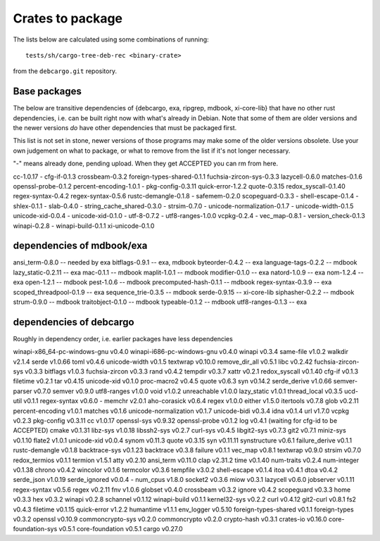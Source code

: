 Crates to package
=================

The lists below are calculated using some combinations of running::

  tests/sh/cargo-tree-deb-rec <binary-crate>

from the ``debcargo.git`` repository.

Base packages
-------------

The below are transitive dependencies of {debcargo, exa, ripgrep, mdbook,
xi-core-lib} that have no other rust dependencies, i.e. can be built right now
with what's already in Debian. Note that some of them are older versions and
the newer versions *do* have other dependencies that must be packaged first.

This list is not set in stone, newer versions of those programs may make some
of the older versions obsolete. Use your own judgement on what to package, or
what to remove from the list if it's not longer necessary.

"-" means already done, pending upload. When they get ACCEPTED you can rm from here.

cc-1.0.17
- cfg-if-0.1.3
crossbeam-0.3.2
foreign-types-shared-0.1.1
fuchsia-zircon-sys-0.3.3
lazycell-0.6.0
matches-0.1.6
openssl-probe-0.1.2
percent-encoding-1.0.1
- pkg-config-0.3.11
quick-error-1.2.2
quote-0.3.15
redox_syscall-0.1.40
regex-syntax-0.4.2
regex-syntax-0.5.6
rustc-demangle-0.1.8
- safemem-0.2.0
scopeguard-0.3.3
- shell-escape-0.1.4
- shlex-0.1.1
- slab-0.4.0
- string_cache_shared-0.3.0
- strsim-0.7.0
- unicode-normalization-0.1.7
- unicode-width-0.1.5
unicode-xid-0.0.4
- unicode-xid-0.1.0
- utf-8-0.7.2
- utf8-ranges-1.0.0
vcpkg-0.2.4
- vec_map-0.8.1
- version_check-0.1.3
winapi-0.2.8
- winapi-build-0.1.1
xi-unicode-0.1.0

dependencies of mdbook/exa
--------------------------

ansi_term-0.8.0 -- needed by exa
bitflags-0.9.1 -- exa, mdbook
byteorder-0.4.2 -- exa
language-tags-0.2.2 -- mdbook
lazy_static-0.2.11 -- exa
mac-0.1.1 -- mdbook
maplit-1.0.1 -- mdbook
modifier-0.1.0 -- exa
natord-1.0.9 -- exa
nom-1.2.4 -- exa
open-1.2.1 -- mdbook
pest-1.0.6 -- mdbook
precomputed-hash-0.1.1 -- mdbook
regex-syntax-0.3.9 -- exa
scoped_threadpool-0.1.9 -- exa
sequence_trie-0.3.5 -- mdbook
serde-0.9.15 -- xi-core-lib
siphasher-0.2.2 -- mdbook
strum-0.9.0 -- mdbook
traitobject-0.1.0 -- mdbook
typeable-0.1.2 -- mdbook
utf8-ranges-0.1.3 -- exa


dependencies of debcargo
------------------------

Roughly in dependency order, i.e. earlier packages have less dependencies

winapi-x86_64-pc-windows-gnu v0.4.0
winapi-i686-pc-windows-gnu v0.4.0
winapi v0.3.4
same-file v1.0.2
walkdir v2.1.4
serde v1.0.66
toml v0.4.6
unicode-width v0.1.5
textwrap v0.10.0
remove_dir_all v0.5.1
libc v0.2.42
fuchsia-zircon-sys v0.3.3
bitflags v1.0.3
fuchsia-zircon v0.3.3
rand v0.4.2
tempdir v0.3.7
xattr v0.2.1
redox_syscall v0.1.40
cfg-if v0.1.3
filetime v0.2.1
tar v0.4.15
unicode-xid v0.1.0
proc-macro2 v0.4.5
quote v0.6.3
syn v0.14.2
serde_derive v1.0.66
semver-parser v0.7.0
semver v0.9.0
utf8-ranges v1.0.0
void v1.0.2
unreachable v1.0.0
lazy_static v1.0.1
thread_local v0.3.5
ucd-util v0.1.1
regex-syntax v0.6.0
- memchr v2.0.1
aho-corasick v0.6.4
regex v1.0.0
either v1.5.0
itertools v0.7.8
glob v0.2.11
percent-encoding v1.0.1
matches v0.1.6
unicode-normalization v0.1.7
unicode-bidi v0.3.4
idna v0.1.4
url v1.7.0
vcpkg v0.2.3
pkg-config v0.3.11
cc v1.0.17
openssl-sys v0.9.32
openssl-probe v0.1.2
log v0.4.1 (waiting for cfg-id to be ACCEPTED)
cmake v0.1.31
libz-sys v1.0.18
libssh2-sys v0.2.7
curl-sys v0.4.5
libgit2-sys v0.7.3
git2 v0.7.1
miniz-sys v0.1.10
flate2 v1.0.1
unicode-xid v0.0.4
synom v0.11.3
quote v0.3.15
syn v0.11.11
synstructure v0.6.1
failure_derive v0.1.1
rustc-demangle v0.1.8
backtrace-sys v0.1.23
backtrace v0.3.8
failure v0.1.1
vec_map v0.8.1
textwrap v0.9.0
strsim v0.7.0
redox_termios v0.1.1
termion v1.5.1
atty v0.2.10
ansi_term v0.11.0
clap v2.31.2
time v0.1.40
num-traits v0.2.4
num-integer v0.1.38
chrono v0.4.2
wincolor v0.1.6
termcolor v0.3.6
tempfile v3.0.2
shell-escape v0.1.4
itoa v0.4.1
dtoa v0.4.2
serde_json v1.0.19
serde_ignored v0.0.4
- num_cpus v1.8.0
socket2 v0.3.6
miow v0.3.1
lazycell v0.6.0
jobserver v0.1.11
regex-syntax v0.5.6
regex v0.2.11
fnv v1.0.6
globset v0.4.0
crossbeam v0.3.2
ignore v0.4.2
scopeguard v0.3.3
home v0.3.3
hex v0.3.2
winapi v0.2.8
schannel v0.1.12
winapi-build v0.1.1
kernel32-sys v0.2.2
curl v0.4.12
git2-curl v0.8.1
fs2 v0.4.3
filetime v0.1.15
quick-error v1.2.2
humantime v1.1.1
env_logger v0.5.10
foreign-types-shared v0.1.1
foreign-types v0.3.2
openssl v0.10.9
commoncrypto-sys v0.2.0
commoncrypto v0.2.0
crypto-hash v0.3.1
crates-io v0.16.0
core-foundation-sys v0.5.1
core-foundation v0.5.1
cargo v0.27.0

